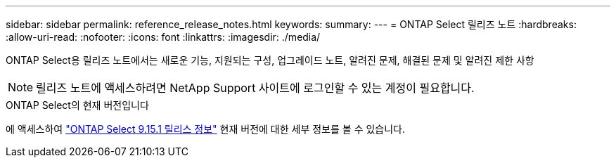 ---
sidebar: sidebar 
permalink: reference_release_notes.html 
keywords:  
summary:  
---
= ONTAP Select 릴리즈 노트
:hardbreaks:
:allow-uri-read: 
:nofooter: 
:icons: font
:linkattrs: 
:imagesdir: ./media/


[role="lead"]
ONTAP Select용 릴리즈 노트에서는 새로운 기능, 지원되는 구성, 업그레이드 노트, 알려진 문제, 해결된 문제 및 알려진 제한 사항


NOTE: 릴리즈 노트에 액세스하려면 NetApp Support 사이트에 로그인할 수 있는 계정이 필요합니다.

.ONTAP Select의 현재 버전입니다
에 액세스하여 https://library.netapp.com/ecm/ecm_download_file/ECMLP3318065["ONTAP Select 9.15.1 릴리스 정보"^] 현재 버전에 대한 세부 정보를 볼 수 있습니다.
